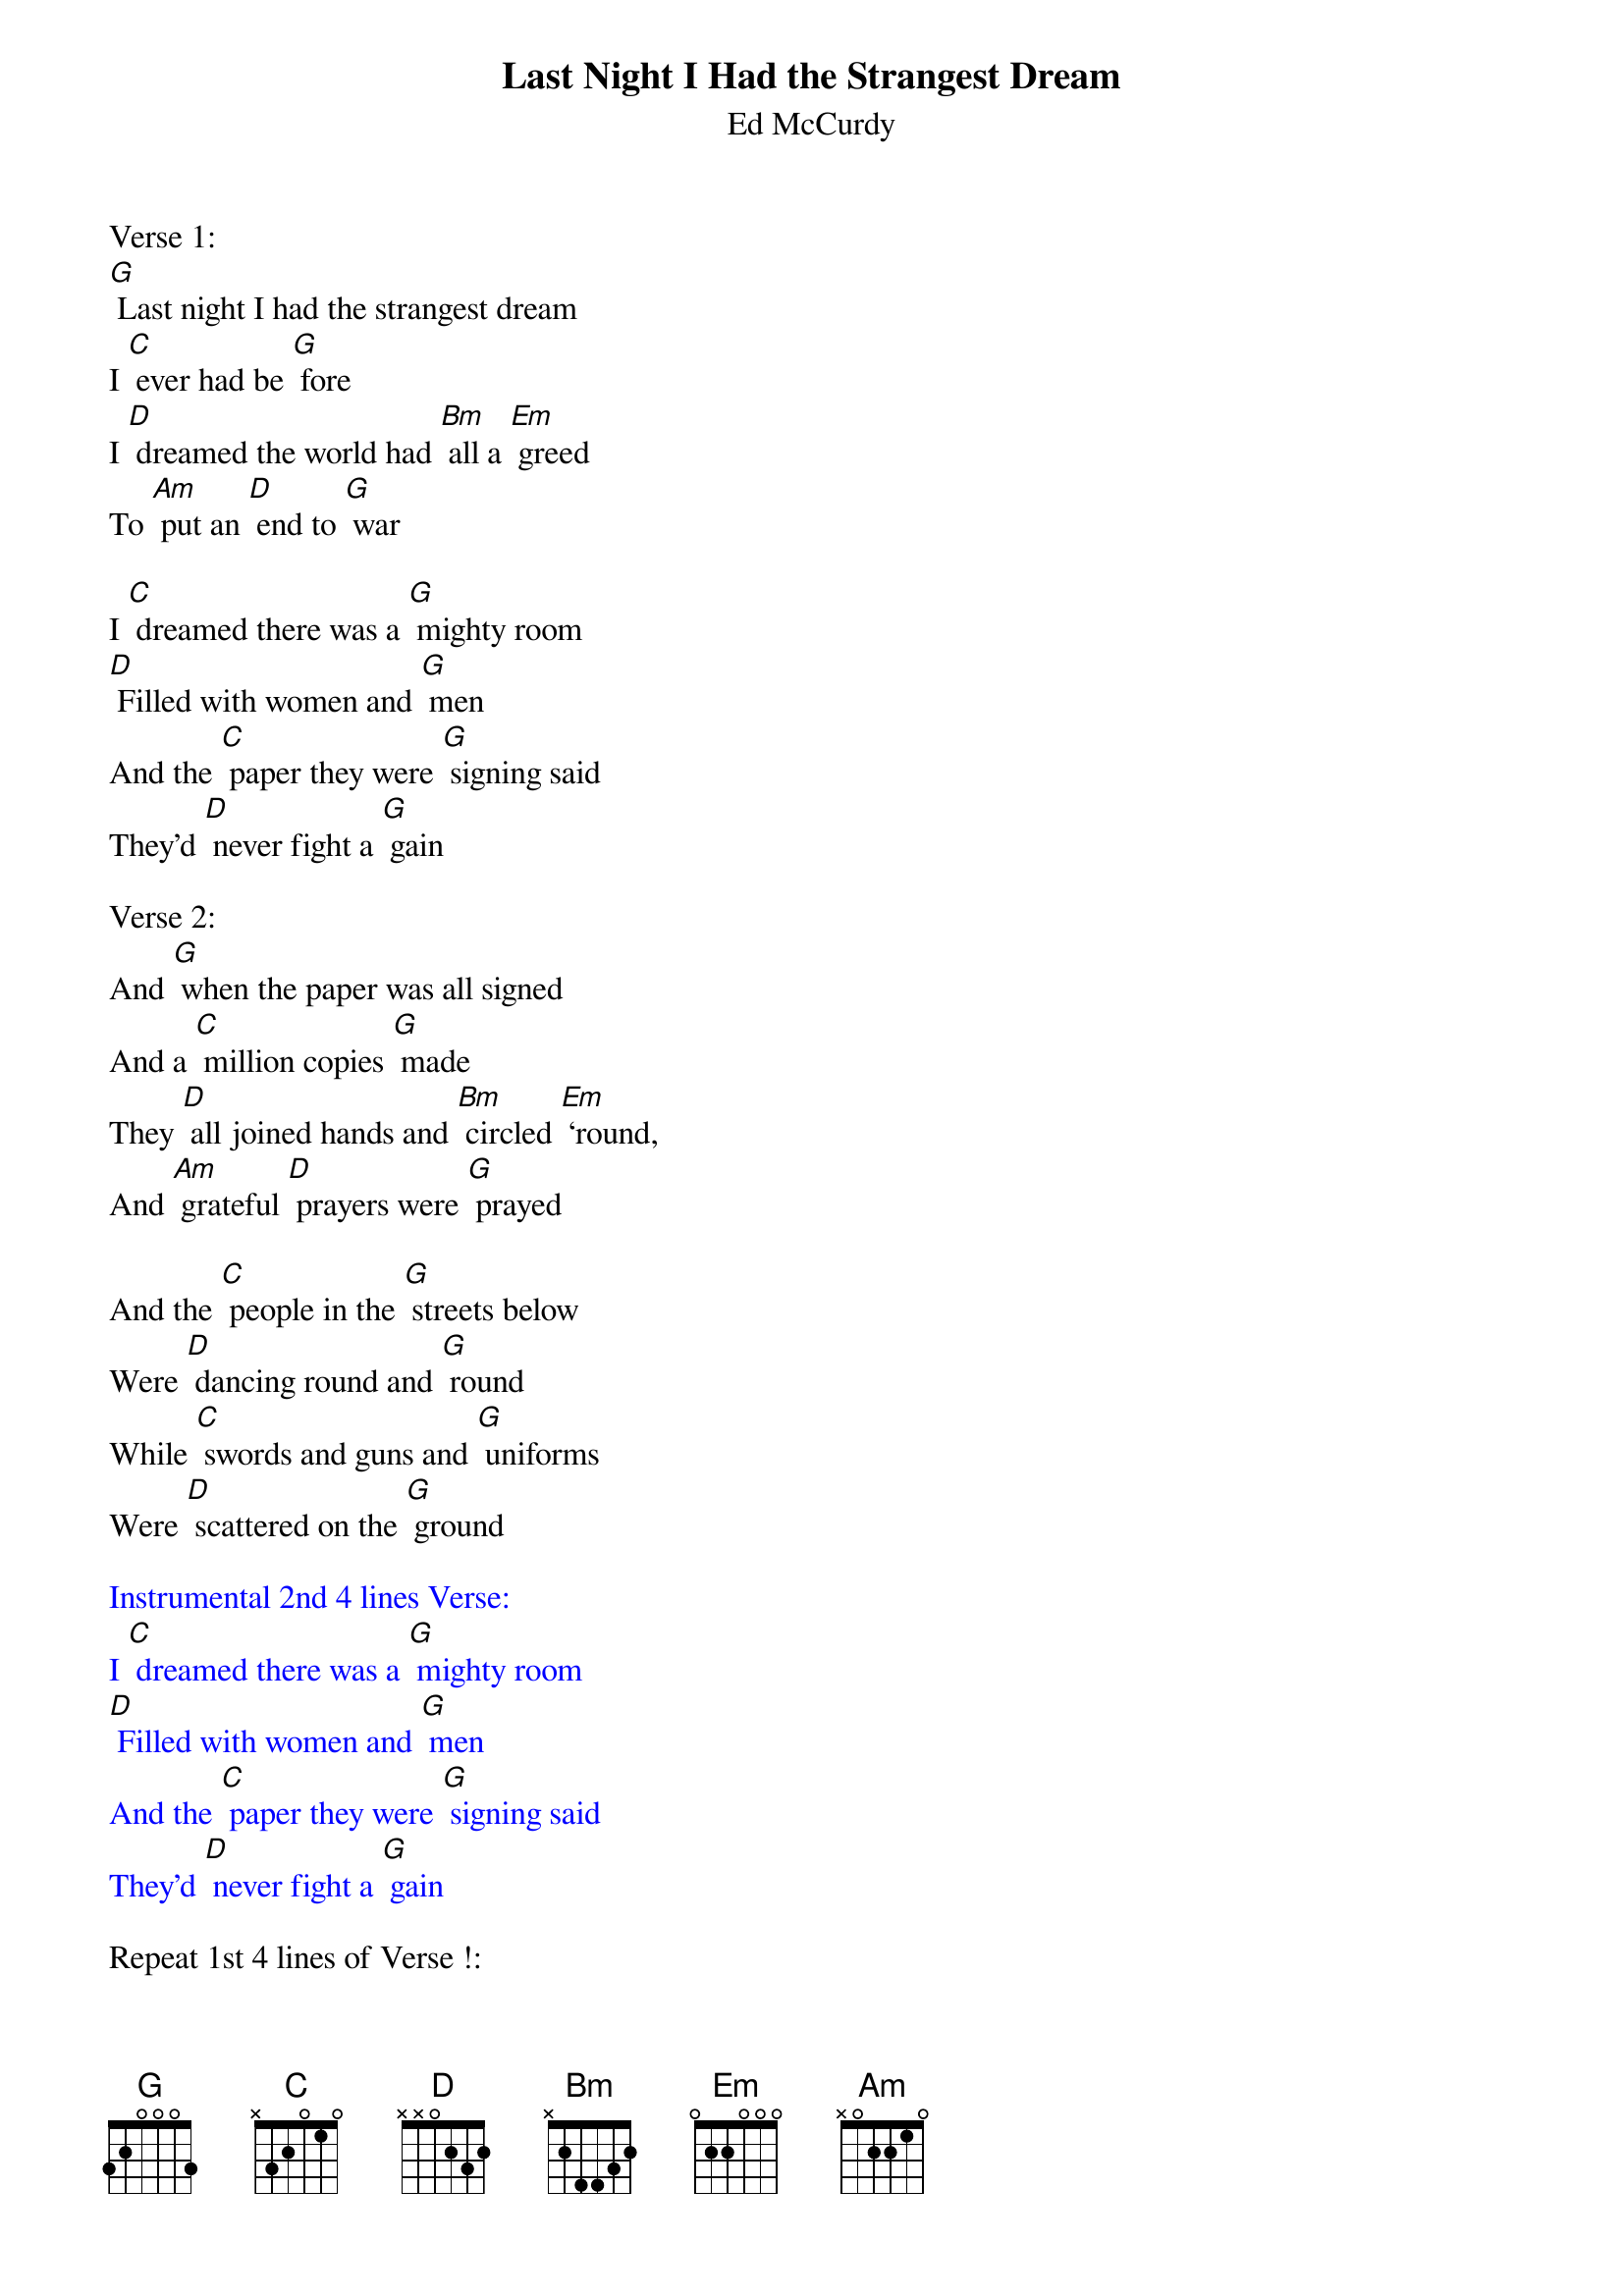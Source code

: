 {t:Last Night I Had the Strangest Dream}
{st:    Ed McCurdy}

Verse 1:
[G] Last night I had the strangest dream
I [C] ever had be [G] fore
I [D] dreamed the world had [Bm] all a [Em] greed
To [Am] put an [D] end to [G] war

I [C] dreamed there was a [G] mighty room
[D] Filled with women and [G] men
And the [C] paper they were [G] signing said
They'd [D] never fight a [G] gain

Verse 2:
And [G] when the paper was all signed
And a [C] million copies [G] made
They [D] all joined hands and [Bm] circled [Em] ‘round,
And [Am] grateful [D] prayers were [G] prayed

And the [C] people in the [G] streets below
Were [D] dancing round and [G] round
While [C] swords and guns and [G] uniforms
Were [D] scattered on the [G] ground

{textcolour: blue}
Instrumental 2nd 4 lines Verse:
I [C] dreamed there was a [G] mighty room
[D] Filled with women and [G] men
And the [C] paper they were [G] signing said
They'd [D] never fight a [G] gain
{textcolour}

Repeat 1st 4 lines of Verse !:
[G] Last night I had the strangest dream
I [C] ever had be [G] fore
I [D] dreamed the world had [Bm] all a [Em] greed
To [Am] put an [D] end to [G] war
